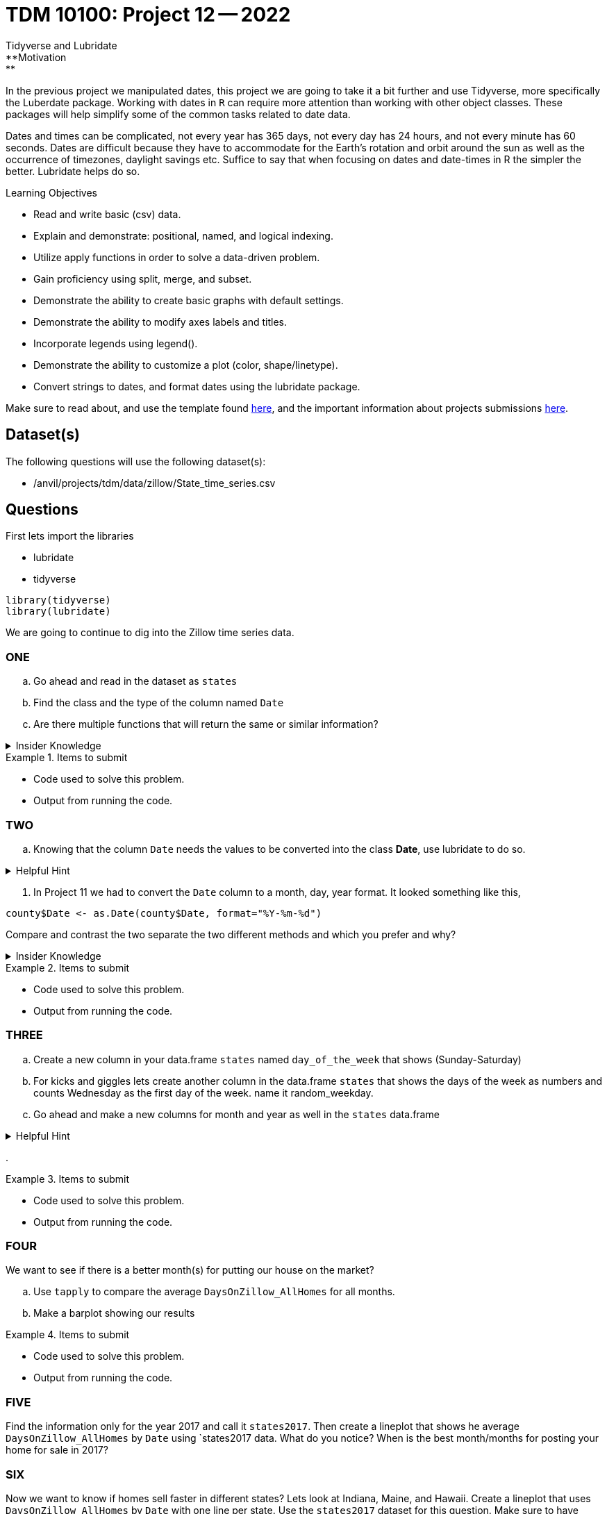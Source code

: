 = TDM 10100: Project 12 -- 2022
Tidyverse and Lubridate 
**Motivation:** 
In the previous project we manipulated dates, this project we are going to take it a bit further and use Tidyverse, more specifically the Luberdate package. 
Working with dates in `R` can require more attention than working with other object classes. These packages will help simplify some of the common tasks related to date data. +

Dates and times can be complicated, not every year has 365 days, not every day has 24 hours, and not every minute has 60 seconds. Dates are difficult because they have to accommodate for the Earth's rotation and orbit around the sun as well as the occurrence of timezones, daylight savings etc. 
Suffice to say that when focusing on dates and date-times in R the simpler the better. Lubridate helps do so.  

.Learning Objectives
****
- Read and write basic (csv) data.
- Explain and demonstrate: positional, named, and logical indexing.
- Utilize apply functions in order to solve a data-driven problem.
- Gain proficiency using split, merge, and subset.
- Demonstrate the ability to create basic graphs with default settings.
- Demonstrate the ability to modify axes labels and titles.
- Incorporate legends using legend().
- Demonstrate the ability to customize a plot (color, shape/linetype).
- Convert strings to dates, and format dates using the lubridate package.
****

Make sure to read about, and use the template found xref:templates.adoc[here], and the important information about projects submissions xref:submissions.adoc[here].

== Dataset(s)

The following questions will use the following dataset(s):

- /anvil/projects/tdm/data/zillow/State_time_series.csv

== Questions
First lets import the libraries +

* lubridate
* tidyverse
[source,r]
----
library(tidyverse)
library(lubridate)
----
We are going to continue to dig into the Zillow time series data. 

=== ONE
[loweralpha]
. Go ahead and read in the dataset as `states`
. Find the class and the type of the column named `Date`
. Are there multiple functions that will return the same or similar information?


.Insider Knowledge
[%collapsible]
====
Reminder: +
- `class` shows the class of the specified object used as the arguments. The most common ones include but are not limited to: "numeric", "character", "logical", "date". +
- `typeof` shows you the type or storage mode of objects. The most common ones include but are not limited to: "logical", "integer", "double", "complex", "character", "raw" and "list"
====


.Items to submit
====
- Code used to solve this problem.
- Output from running the code.
====

=== TWO
[loweralpha]
. Knowing that the column `Date` needs the values to be converted into the class *Date*, use lubridate to do so. 

.Helpful Hint
[%collapsible]
====
Take a look at the functions `ymd`, `mdy`, `dym` 
====

. In Project 11 we had to convert the `Date` column to a month, day, year format. It looked something like this,
[source,r]
----
county$Date <- as.Date(county$Date, format="%Y-%m-%d")
----
Compare and contrast the two separate the two different methods and which you prefer and why? 


.Insider Knowledge
[%collapsible]
====
Default values of class *Date* in `R` is displayed as YYYY-MM-DD
====

.Items to submit
====
- Code used to solve this problem.
- Output from running the code.
====

=== THREE
[loweralpha]
. Create a new column in your data.frame `states` named `day_of_the_week` that shows (Sunday-Saturday) +
. For kicks and giggles lets create another column in the data.frame `states` that shows the days of the week as numbers and counts Wednesday as the first day of the week. name it random_weekday. 
. Go ahead and make a new columns for month and year as well in the `states` data.frame

.Helpful Hint
[%collapsible]
====
- Take a look at the functions `month`, `year`, `day`, `wday`.  
- The *label* argument is logical. It is also only available for wday() function. TRUE will display the day of the week as an ordered factor of character strings, such as "Sunday." FALSE will display the day of the week as a number.
- The *week_start* argument by default the days are counted as 1 means Monday, 7 means Sunday When label = TRUE, this will be the first level of the returned factor. You can set lubridate.week.start option to control this parameter.
====
. 

.Items to submit
====
- Code used to solve this problem.
- Output from running the code.
====

=== FOUR
We want to see if there is a better month(s) for putting our house on the market?
[loweralpha]
. Use `tapply` to compare the average `DaysOnZillow_AllHomes` for all months. 
. Make a barplot showing our results



.Items to submit
====
- Code used to solve this problem.
- Output from running the code.
====

=== FIVE
Find the information only for the year 2017 and call it `states2017`. Then create a lineplot that shows he average `DaysOnZillow_AllHomes` by `Date` using `states2017 data. What do you notice? When is the best month/months for posting your home for sale in 2017? 

=== SIX
Now we want to know if homes sell faster in different states? Lets look at Indiana, Maine, and Hawaii. Create a lineplot that uses `DaysOnZillow_AllHomes` by `Date` with one line per state. Use the `states2017` dataset for this question. Make sure to have each state line colored differently and have a legend to identify which is which. 

.Helpful Hint
[%collapsible]
====
Use the `lines()` function to add lines to your plot +
Use the `ylim` argument to show all lines +
Use the `col` argument to identify and alter colors.
====


.Items to submit
====
- Code used to solve this problem.
- Output from running the code.
====


[WARNING]
====
_Please_ make sure to double check that your submission is complete, and contains all of your code and output before submitting. If you are on a spotty internet connection, it is recommended to download your submission after submitting it to make sure what you _think_ you submitted, was what you _actually_ submitted.
                                                                                                                             
In addition, please review our xref:submissions.adoc[submission guidelines] before submitting your project.
====
